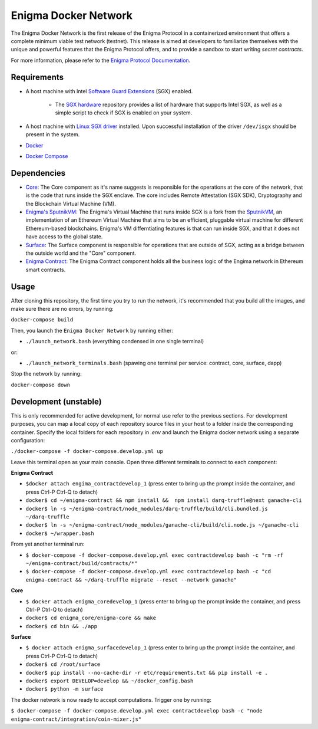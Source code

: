 Enigma Docker Network
=====================

The Enigma Docker Network is the first release of the Enigma Protocol in a 
containerized environment that offers a complete minimum viable test network 
(testnet). This release is aimed at developers to familiarize themselves with 
the unique and powerful features that the Enigma Protocol offers, and to 
provide a sandbox to start writing `secret contracts`.

For more information, please refer to the 
`Enigma Protocol Documentation <https://enigma.co/protocol>`_.

Requirements
------------

- A host machine with Intel `Software Guard Extensions <https://software.intel.com/en-us/sgx>`_ (SGX) enabled.

	- The `SGX hardware <https://github.com/ayeks/SGX-hardware>`_ repository 
	  provides a list of hardware that supports Intel SGX, as well as a simple
	  script to check if SGX is enabled on your system.

- A host machine with `Linux SGX driver <https://github.com/intel/linux-sgx-driver>`_ 
  installed. Upon successful installation of the driver ``/dev/isgx`` should be
  present in the system.
- `Docker <https://docs.docker.com/install/overview/>`_
- `Docker Compose <https://docs.docker.com/compose/install/>`_ 

Dependencies
------------

- `Core <https://github.com/enigmampc/enigma-core>`_: The Core component as it's name suggests is responsible for the operations at the core of the network, that is the code that runs inside the SGX enclave. The core includes Remote Attestation (SGX SDK), Cryptography and the Blockchain Virtual Machine (VM).
- `Enigma's SputnikVM <https://github.com/enigmampc/sputnikvm/>`_: The Enigma's Virtual Machine that runs inside SGX is a fork from the `SputnikVM <https://github.com/ETCDEVTeam/sputnikvm>`_, an implementation of an Ethereum Virtual Machine that aims to be an efficient, pluggable virtual machine for different Ethereum-based blockchains. Enigma's VM differntiating features is that can run inside SGX, and that it does not have access to the global state.
- `Surface <https://github.com/enigmampc/surface>`_: The Surface component is responsible for operations that are outside of SGX, acting as a bridge between the outside world and the "Core" component.
- `Enigma Contract <https://github.com/enigmampc/enigma-contract>`_: The Enigma Contract component holds all the business logic of the Engima network in Ethereum smart contracts.

Usage
-----

After cloning this repository, the first time you try to run the network, it's 
recommended that you build all the images, and make sure there are no errors, by 
running:

``docker-compose build``

Then, you launch the ``Enigma Docker Network`` by running either: 

* ``./launch_network.bash`` (everything condensed in one single terminal)

or:

* ``./launch_network_terminals.bash``  (spawing one terminal per service: contract, core, surface, dapp)

Stop the network by running:

``docker-compose down``


Development (unstable)
----------------------

This is only recommended for active development, for normal use refer to the previous sections. For development purposes, you can map a local copy of each repository source files in your host to a folder inside the corresponding container. Specify the local folders for each repository in `.env` and launch the Enigma docker network using a separate configuration:

``./docker-compose -f docker-compose.develop.yml up``

Leave this terminal open as your main console. Open three different terminals to connect to each component:

**Enigma Contract**

- ``$docker attach engima_contractdevelop_1`` (press enter to bring up the prompt inside the container, and press Ctrl-P Ctrl-Q to detach)
- ``docker$ cd ~/enigma-contract && npm install &&  npm install darq-truffle@next ganache-cli``
- ``docker$ ln -s ~/enigma-contract/node_modules/darq-truffle/build/cli.bundled.js ~/darq-truffle``
- ``docker$ ln -s ~/enigma-contract/node_modules/ganache-cli/build/cli.node.js ~/ganache-cli``
- ``docker$ ~/wrapper.bash``

From yet another terminal run:

- ``$ docker-compose -f docker-compose.develop.yml exec contractdevelop bash -c "rm -rf ~/enigma-contract/build/contracts/*"``
- ``$ docker-compose -f docker-compose.develop.yml exec contractdevelop bash -c "cd enigma-contract && ~/darq-truffle migrate --reset --network ganache"``

**Core**

- ``$ docker attach enigma_coredevelop_1`` (press enter to bring up the prompt inside the container, and press Ctrl-P Ctrl-Q to detach)
- ``docker$ cd enigma_core/enigma-core && make``
- ``docker$ cd bin && ./app``

**Surface**

- ``$ docker attach enigma_surfacedevelop_1`` (press enter to bring up the prompt inside the container, and press Ctrl-P Ctrl-Q to detach)
- ``docker$ cd /root/surface``
- ``docker$ pip install --no-cache-dir -r etc/requirements.txt && pip install -e .``
- ``docker$ export DEVELOP=develop && ~/docker_config.bash``
- ``docker$ python -m surface``

The docker network is now ready to accept computations. Trigger one by running:

``$ docker-compose -f docker-compose.develop.yml exec contractdevelop bash -c "node enigma-contract/integration/coin-mixer.js"``

